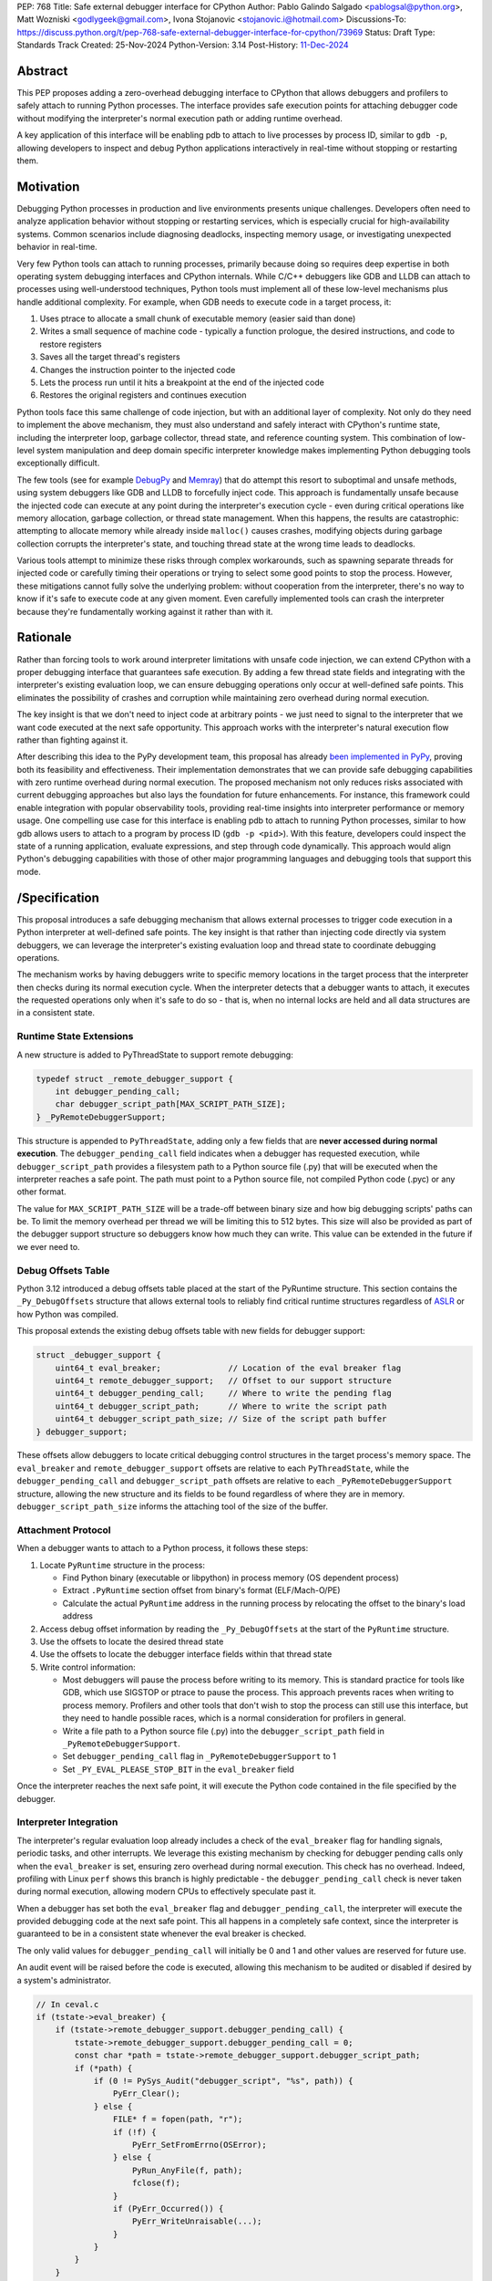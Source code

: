 PEP: 768
Title: Safe external debugger interface for CPython
Author: Pablo Galindo Salgado <pablogsal@python.org>, Matt Wozniski <godlygeek@gmail.com>, Ivona Stojanovic <stojanovic.i@hotmail.com>
Discussions-To: https://discuss.python.org/t/pep-768-safe-external-debugger-interface-for-cpython/73969
Status: Draft
Type: Standards Track
Created: 25-Nov-2024
Python-Version: 3.14
Post-History: `11-Dec-2024 <https://discuss.python.org/t/pep-768-safe-external-debugger-interface-for-cpython/73969>`__

Abstract
========

This PEP proposes adding a zero-overhead debugging interface to CPython that
allows debuggers and profilers to safely attach to running Python processes. The
interface provides safe execution points for attaching debugger code without
modifying the interpreter's normal execution path or adding runtime overhead.

A key application of this interface will be enabling pdb to attach to live
processes by process ID, similar to ``gdb -p``, allowing developers to inspect and
debug Python applications interactively in real-time without stopping or
restarting them.

Motivation
==========


Debugging Python processes in production and live environments presents unique
challenges. Developers often need to analyze application behavior without
stopping or restarting services, which is especially crucial for
high-availability systems. Common scenarios include diagnosing deadlocks,
inspecting memory usage, or investigating unexpected behavior in real-time.

Very few Python tools can attach to running processes, primarily because doing
so requires deep expertise in both operating system debugging interfaces and
CPython internals. While C/C++ debuggers like GDB and LLDB can attach to
processes using well-understood techniques, Python tools must implement all of
these low-level mechanisms plus handle additional complexity. For example, when
GDB needs to execute code in a target process, it:

1. Uses ptrace to allocate a small chunk of executable memory (easier said than done)
2. Writes a small sequence of machine code - typically a function prologue, the
   desired instructions, and code to restore registers
3. Saves all the target thread's registers
4. Changes the instruction pointer to the injected code
5. Lets the process run until it hits a breakpoint at the end of the injected code
6. Restores the original registers and continues execution

Python tools face this same challenge of code injection, but with an additional
layer of complexity. Not only do they need to implement the above mechanism,
they must also understand and safely interact with CPython's runtime state,
including the interpreter loop, garbage collector, thread state, and reference
counting system. This combination of low-level system manipulation and
deep domain specific interpreter knowledge makes implementing Python debugging tools
exceptionally difficult.

The few tools (see for example `DebugPy
<https://github.com/microsoft/debugpy/blob/43f41029eabce338becbd1fa1a09727b3cfb1140/src/debugpy/_vendored/pydevd/pydevd_attach_to_process/linux_and_mac/attach.cpp#L4>`__
and `Memray
<https://github.com/bloomberg/memray/blob/main/src/memray/_memray/inject.cpp>`__)
that do attempt this resort to suboptimal and unsafe methods,
using system debuggers like GDB and LLDB to forcefully inject code. This
approach is fundamentally unsafe because the injected code can execute at any
point during the interpreter's execution cycle - even during critical operations
like memory allocation, garbage collection, or thread state management. When
this happens, the results are catastrophic: attempting to allocate memory while
already inside ``malloc()`` causes crashes, modifying objects during garbage
collection corrupts the interpreter's state, and touching thread state at the
wrong time leads to deadlocks.

Various tools attempt to minimize these risks through complex workarounds, such
as spawning separate threads for injected code or carefully timing their
operations or trying to select some good points to stop the process. However,
these mitigations cannot fully solve the underlying problem: without cooperation
from the interpreter, there's no way to know if it's safe to execute code at any
given moment. Even carefully implemented tools can crash the interpreter because
they're fundamentally working against it rather than with it.


Rationale
=========


Rather than forcing tools to work around interpreter limitations with unsafe
code injection, we can extend CPython with a proper debugging interface that
guarantees safe execution. By adding a few thread state fields and integrating
with the interpreter's existing evaluation loop, we can ensure debugging
operations only occur at well-defined safe points. This eliminates the
possibility of crashes and corruption while maintaining zero overhead during
normal execution.

The key insight is that we don't need to inject code at arbitrary points - we
just need to signal to the interpreter that we want code executed at the next
safe opportunity. This approach works with the interpreter's natural execution
flow rather than fighting against it.

After describing this idea to the PyPy development team, this proposal has
already `been implemented in PyPy <https://github.com/pypy/pypy/pull/5135>`__,
proving both its feasibility and effectiveness. Their implementation
demonstrates that we can provide safe debugging capabilities with zero runtime
overhead during normal execution.  The proposed mechanism not only reduces risks
associated with current debugging approaches but also lays the foundation for
future enhancements. For instance, this framework could enable integration with
popular observability tools, providing real-time insights into interpreter
performance or memory usage. One compelling use case for this interface is
enabling pdb to attach to running Python processes, similar to how gdb allows
users to attach to a program by process ID (``gdb -p <pid>``). With this
feature, developers could inspect the state of a running application, evaluate
expressions, and step through code dynamically. This approach would align
Python's debugging capabilities with those of other major programming languages
and debugging tools that support this mode.

/Specification
=============


This proposal introduces a safe debugging mechanism that allows external
processes to trigger code execution in a Python interpreter at well-defined safe
points. The key insight is that rather than injecting code directly via system
debuggers, we can leverage the interpreter's existing evaluation loop and thread
state to coordinate debugging operations.

The mechanism works by having debuggers write to specific memory locations in
the target process that the interpreter then checks during its normal execution
cycle. When the interpreter detects that a debugger wants to attach, it executes the
requested operations only when it's safe to do so - that is, when no internal
locks are held and all data structures are in a consistent state.


Runtime State Extensions
------------------------

A new structure is added to PyThreadState to support remote debugging:

.. code-block:: C

    typedef struct _remote_debugger_support {
        int debugger_pending_call;
        char debugger_script_path[MAX_SCRIPT_PATH_SIZE];
    } _PyRemoteDebuggerSupport;

This structure is appended to ``PyThreadState``, adding only a few fields that
are **never accessed during normal execution**. The ``debugger_pending_call`` field
indicates when a debugger has requested execution, while ``debugger_script_path``
provides a filesystem path to a Python source file (.py) that will be executed when
the interpreter reaches a safe point. The path must point to a Python source file,
not compiled Python code (.pyc) or any other format.

The value for ``MAX_SCRIPT_PATH_SIZE`` will be a trade-off between binary size
and how big debugging scripts' paths can be. To limit the memory overhead per
thread we will be limiting this to 512 bytes. This size will also be provided as
part of the debugger support structure so debuggers know how much they can
write. This value can be extended in the future if we ever need to.


Debug Offsets Table
-------------------


Python 3.12 introduced a debug offsets table placed at the start of the
PyRuntime structure. This section contains the ``_Py_DebugOffsets`` structure that
allows external tools to reliably find critical runtime structures regardless of
`ASLR <https://en.wikipedia.org/wiki/Address_space_layout_randomization>`__ or
how Python was compiled.

This proposal extends the existing debug offsets table with new fields for
debugger support:

.. code-block:: C

    struct _debugger_support {
        uint64_t eval_breaker;              // Location of the eval breaker flag
        uint64_t remote_debugger_support;   // Offset to our support structure
        uint64_t debugger_pending_call;     // Where to write the pending flag
        uint64_t debugger_script_path;      // Where to write the script path
        uint64_t debugger_script_path_size; // Size of the script path buffer
    } debugger_support;

These offsets allow debuggers to locate critical debugging control structures in
the target process's memory space. The ``eval_breaker`` and ``remote_debugger_support``
offsets are relative to each ``PyThreadState``, while the ``debugger_pending_call``
and ``debugger_script_path`` offsets are relative to each ``_PyRemoteDebuggerSupport``
structure, allowing the new structure and its fields to be found regardless of
where they are in memory. ``debugger_script_path_size`` informs the attaching
tool of the size of the buffer.

Attachment Protocol
-------------------
When a debugger wants to attach to a Python process, it follows these steps:

1. Locate ``PyRuntime`` structure in the process:

   - Find Python binary (executable or libpython) in process memory (OS dependent process)
   - Extract ``.PyRuntime`` section offset from binary's format (ELF/Mach-O/PE)
   - Calculate the actual ``PyRuntime`` address in the running process by relocating the offset to the binary's load address

2. Access debug offset information by reading the ``_Py_DebugOffsets`` at the start of the ``PyRuntime`` structure.

3. Use the offsets to locate the desired thread state

4. Use the offsets to locate the debugger interface fields within that thread state

5. Write control information:

   - Most debuggers will pause the process before writing to its memory. This is
     standard practice for tools like GDB, which use SIGSTOP or ptrace to pause the process.
     This approach prevents races when writing to process memory. Profilers and other tools
     that don't wish to stop the process can still use this interface, but they need to
     handle possible races, which is a normal consideration for profilers in general.

   - Write a file path to a Python source file (.py) into the
     ``debugger_script_path`` field in ``_PyRemoteDebuggerSupport``.
   - Set ``debugger_pending_call`` flag in ``_PyRemoteDebuggerSupport`` to 1
   - Set ``_PY_EVAL_PLEASE_STOP_BIT`` in the ``eval_breaker`` field

Once the interpreter reaches the next safe point, it will execute the Python code
contained in the file specified by the debugger.

Interpreter Integration
-----------------------

The interpreter's regular evaluation loop already includes a check of the
``eval_breaker`` flag for handling signals, periodic tasks, and other interrupts. We
leverage this existing mechanism by checking for debugger pending calls only
when the ``eval_breaker`` is set, ensuring zero overhead during normal execution.
This check has no overhead. Indeed, profiling with Linux ``perf`` shows this branch
is highly predictable - the ``debugger_pending_call`` check is never taken during
normal execution, allowing modern CPUs to effectively speculate past it.


When a debugger has set both the ``eval_breaker`` flag and ``debugger_pending_call``,
the interpreter will execute the provided debugging code at the next safe point.
This all happens in a completely safe context, since the interpreter is
guaranteed to be in a consistent state whenever the eval breaker is checked.

The only valid values for ``debugger_pending_call`` will initially be 0 and 1
and other values are reserved for future use.

An audit event will be raised before the code is executed, allowing this mechanism
to be audited or disabled if desired by a system's administrator.

.. code-block:: c

    // In ceval.c
    if (tstate->eval_breaker) {
        if (tstate->remote_debugger_support.debugger_pending_call) {
            tstate->remote_debugger_support.debugger_pending_call = 0;
            const char *path = tstate->remote_debugger_support.debugger_script_path;
            if (*path) {
                if (0 != PySys_Audit("debugger_script", "%s", path)) {
                    PyErr_Clear();
                } else {
                    FILE* f = fopen(path, "r");
                    if (!f) {
                        PyErr_SetFromErrno(OSError);
                    } else {
                        PyRun_AnyFile(f, path);
                        fclose(f);
                    }
                    if (PyErr_Occurred()) {
                        PyErr_WriteUnraisable(...);
                    }
                }
            }
        }
    }


If the code being executed raises any Python exception it will be processed as
an `unraisable exception
<https://docs.python.org/3/c-api/exceptions.html#c.PyErr_WriteUnraisable>`__ in
the thread where the code was executed.

Python API
----------

To support safe execution of Python code in a remote process without having to
re-implement all these steps in every tool, this proposal extends the ``sys`` module
with a new function. This function allows debuggers or external tools to execute
arbitrary Python code within the context of a specified Python process:

.. code-block:: python

  def remote_exec(pid: int, code: str) -> None:
      """
      Executes a block of Python code in a given remote Python process.

      This function returns immediately, and the code will be executed at the next
      available opportunity in the target process, similar to how signals are handled.
      There is no way to determine when or if the code has been executed.

      Args:
           pid (int): The process ID of the target Python process.
           code (str): A string containing the Python code to be executed.
      """

An example usage of the API would look like:

.. code-block:: python

    import sys
    # Execute a print statement in a remote Python process with PID 12345
    try:
        sys.remote_exec(12345, "print('Hello from remote execution!')")
    except Exception as e:
        print(f"Failed to execute code: {e}")

Configuration API
-----------------

To allow redistributors, system administrators, or users to disable this
mechanism, several methods will be provided to control the behavior of the
interpreter:

A new ``PYTHON_DISABLE_REMOTE_DEBUG`` environment variable will
be provided to control the behaviour at runtime. If set to any value (including an empty string), the
interpreter will ignore any attempts to attach a debugger using this mechanism.

This environment variable will be added together with a new ``-X disable-remote-debug``
flag to the Python interpreter to allow users to disable this feature at runtime.

Additionally a new  ``--without-remote-debug`` flag will be added to the
``configure`` script to allow redistributors to build Python without support for
remote debugging if they so desire.

A new flag indicating the status of remote debugging will be made available via
the debug offsets so tools can query if a remote process has disabled the
feature. This way, tools can offer a useful error message explaining why they
won't work, instead of believing that they have attached and then never having
their script run.

Multi-threading Considerations
------------------------------

Debugging code injected through this interface executes opportunistically in
whichever thread first encounters a safe evaluation point after the request is
made. This behavior is different on how Python handles signals in the sense that
signal handlers can only run in the main thread. For developers needing to target
specific threads, the debug script can be installed only on the desired thread
structure.

The Global Interpreter Lock (GIL) continues to govern execution as normal when
debug code runs. This means if a target thread is currently executing a C
extension that holds the GIL without releasing it, the debug code will wait
until that operation completes and the GIL becomes available. However, the
interface introduces no additional GIL contention beyond what the debugging
code itself requires. Importantly, the interface remains fully compatible with
Python's free-threaded mode, where the GIL is not held, allowing debugger code
to execute in any available thread.

In situations where all threads in the target process are blocked—waiting on I/O
operations, sleep states, or external resources—the debugging code might not
execute immediately. In these cases, debuggers can send a pre-registered signal
to the process, which will interrupt the sleep state and force thread scheduling,
creating an opportunity for the debug code to run or leverage any other mechanism
that can force the target process to resume execution.

The execution pattern closely resembles how Python handles signals internally.
The interpreter guarantees that debug code only runs at safe points, never
interrupting atomic operations within the interpreter itself. This approach
ensures that debugging operations cannot corrupt the interpreter state while
still providing timely execution in most real-world scenarios.

Backwards Compatibility
=======================

This change has no impact on existing Python code or interpreter performance.
The added fields are only accessed during debugger attachment, and the checking
mechanism piggybacks on existing interpreter safe points.

Security Implications
=====================

This interface does not introduce new security concerns as it is only usable by
processes that can already write to arbitrary memory within a given process and
execute arbitrary code on the machine (in order to create the file containing
the Python code to be executed).

Furthermore, the execution of the code is gated by the interpreter's
audit hooks, which can be used to monitor or prevent the execution of the code
in sensitive environments.

Existing operating system security mechanisms are effective for guarding
against attackers gaining arbitrary memory write access. Although the PEP
doesn't specify how memory should be written to the target process, in practice
this will be done using standard system calls that are already being used by
other debuggers and tools. Some examples are:

* On Linux, the `process_vm_readv() <https://man7.org/linux/man-pages/man2/process_vm_readv.2.html>`__
  and `process_vm_writev() <https://man7.org/linux/man-pages/man2/process_vm_writev.2.html>`__ system calls
  are used to read and write memory from another process. These operations are
  controlled by `ptrace <https://man7.org/linux/man-pages/man2/ptrace.2.html>`__ access mode
  checks - the same ones that govern debugger attachment. A process can only read from
  or write to another process's memory if it has the appropriate permissions (typically
  requiring either root or the `CAP_SYS_PTRACE <https://man7.org/linux/man-pages/man7/capabilities.7.html>`__
  capability, though less security minded distributions may allow any process running as the same uid to attach).

* On macOS, the interface would leverage `mach_vm_read_overwrite() <https://developer.apple.com/documentation/kernel/1402127-mach_vm_read_overwrite>`__ and
  `mach_vm_write() <https://developer.apple.com/documentation/kernel/1402070-mach_vm_write>`__ through the Mach task system. These operations require
  ``task_for_pid()`` access, which is strictly controlled by the operating
  system. By default, access is limited to processes running as root or those
  with specific entitlements granted by Apple's security framework.

* On Windows, the `ReadProcessMemory() <https://learn.microsoft.com/en-us/windows/win32/api/memoryapi/nf-memoryapi-readprocessmemory>`__
  and `WriteProcessMemory() <https://learn.microsoft.com/en-us/windows/win32/api/memoryapi/nf-memoryapi-writeprocessmemory>`__ functions
  provide similar functionality. Access is controlled through the Windows
  security model - a process needs `PROCESS_VM_READ <https://learn.microsoft.com/en-us/windows/win32/procthread/process-security-and-access-rights>`__
  and `PROCESS_VM_WRITE <https://learn.microsoft.com/en-us/windows/win32/procthread/process-security-and-access-rights>`__
  permissions, which typically require the same user context or appropriate
  privileges. These are the same permissions required by debuggers, ensuring
  consistent security semantics across platforms.

All mechanisms ensure that:

1. Only authorized processes can read/write memory
2. The same security model that governs traditional debugger attachment applies
3. No additional attack surface is exposed beyond what the OS already provides for debugging
4. Even if an attacker can write arbitrary memory, they cannot escalate this
   to arbitrary code execution unless they already have filesystem access

The memory operations themselves are well-established and have been used safely
for decades in tools like GDB, LLDB, and various system profilers.

It's important to note that any attempt to attach to a Python process via this
mechanism would be detectable by system-level monitoring tools as well as by
Python audit hooks. This transparency provides an additional layer of
accountability, allowing administrators to audit debugging operations in
sensitive environments.

Further, the strict reliance on OS-level security controls ensures that existing
system policies remain effective. For enterprise environments, this means
administrators can continue to enforce debugging restrictions using standard
tools and policies without requiring additional configuration. For instance,
leveraging Linux's `ptrace_scope <https://www.kernel.org/doc/Documentation/security/Yama.txt>`__
or macOS's ``taskgated`` to restrict debugger access will equally govern the
proposed interface.

By maintaining compatibility with existing security frameworks, this design
ensures that adopting the new interface requires no changes to established.

Security scenarios
------------------

* For an external attacker, the ability to write to arbitrary memory in a
  process is already a severe security issue. This interface does not introduce
  any new attack surface, as the attacker would already have the ability to
  execute arbitrary code in the process. This interface behaves in exactly
  the same way as existing debuggers, and does not introduce any new additional
  security risks.
* For an attacker who has gained arbitrary memory write access to a process but
  not arbitrary code execution, this interface does not allow them to escalate.
  The ability to calculate and write to specific memory locations is required,
  which is not available without compromising other machine resources that
  are external to the Python process.

Additionally, the fact that the code to be executed is gated by the interpreter's
audit hooks means that the execution of the code can be monitored and controlled
by system administrators. This means that even if the attacker has compromised the
application **and the filesystem**, leveraging this interface for malicious
purposes provides a very risky proposition for an attacker, as they risk
exposing their actions to system administrators that could not only detect the
attack but also take action to prevent it.

Finally, is important to note that if an attacker has arbitrary memory write
access to a process and has compromised the filesystem, they can already
escalate to arbitrary code execution using other existing mechanisms, so this
interface does not introduce any new risks in this scenario.


How to Teach This
=================

For tool authors, this interface becomes the standard way to implement debugger
attachment, replacing unsafe system debugger approaches. A section in the Python
Developer Guide could describe the internal workings of the mechanism, including
the ``debugger_support`` offsets and how to interact with them using system
APIs.

End users need not be aware of the interface, benefiting only from improved
debugging tool stability and reliability.

Reference Implementation
========================

A reference implementation with a prototype adding remote support for ``pdb``
can be found `here
<https://github.com/pablogsal/cpython/compare/60ff67d010078eca15a74b1429caf779ac4f9c74...remote_pdb>`__.

Rejected Ideas
==============

Writing Python code into the buffer
-----------------------------------

We have chosen to have debuggers write the path to a file containing Python code
into a buffer in the remote process. This has been deemed
more secure than writing the Python code to be executed itself into a buffer in
the remote process, because it means that an attacker who has gained arbitrary
writes in a process but not arbitrary code execution or file system
manipulation can't escalate to arbitrary code execution through this interface.

This does require the attaching debugger to pay close attention to filesystem
permissions when creating the file containing the code to be executed, however.
If an attacker has the ability to overwrite the file, or to replace a symlink
in the file path to point to somewhere attacker controlled, this would allow
them to force their malicious code to be executed rather than the code the
debugger intends to run.

Using a Single Runtime Buffer
-----------------------------

During the review of this PEP it has been suggested using a single
shared buffer at the runtime level for all debugger communications. While this
appeared simpler and required less memory, we discovered it would actually prevent scenarios
where multiple debuggers need to coordinate operations across different threads,
or where a single debugger needs to orchestrate complex debugging operations. A
single shared buffer would force serialization of all debugging operations,
making it impossible for debuggers to work independently on different threads.

The per-thread buffer approach, despite its memory overhead in highly threaded
applications, enables these important debugging scenarios by allowing each
debugger to communicate independently with its target thread.

Thanks
======

We would like to thank CF Bolz-Tereick for their insightful comments and suggestions
when discussing this proposal.


Copyright
=========

This document is placed in the public domain or under the CC0-1.0-Universal
license, whichever is more permissive.
